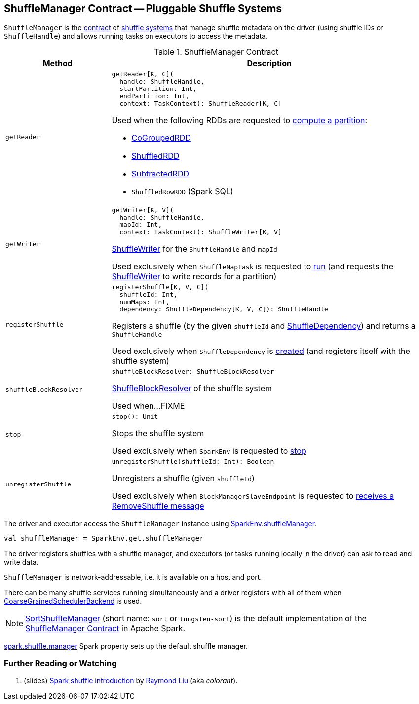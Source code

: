 == [[ShuffleManager]] ShuffleManager Contract -- Pluggable Shuffle Systems

`ShuffleManager` is the <<contract, contract>> of <<implementations, shuffle systems>> that manage shuffle metadata on the driver (using shuffle IDs or `ShuffleHandle`) and allows running tasks on executors to access the metadata.

[[contract]]
.ShuffleManager Contract
[cols="1m,3",options="header",width="100%"]
|===
| Method
| Description

| getReader
a| [[getReader]]

[source, scala]
----
getReader[K, C](
  handle: ShuffleHandle,
  startPartition: Int,
  endPartition: Int,
  context: TaskContext): ShuffleReader[K, C]
----

Used when the following RDDs are requested to <<spark-rdd-RDD.adoc#compute, compute a partition>>:

* <<spark-rdd-CoGroupedRDD.adoc#, CoGroupedRDD>>

* <<spark-rdd-ShuffledRDD.adoc#, ShuffledRDD>>

* <<spark-rdd-SubtractedRDD.adoc#, SubtractedRDD>>

* `ShuffledRowRDD` (Spark SQL)

| getWriter
a| [[getWriter]]

[source, scala]
----
getWriter[K, V](
  handle: ShuffleHandle,
  mapId: Int,
  context: TaskContext): ShuffleWriter[K, V]
----

<<spark-shuffle-ShuffleWriter.adoc#, ShuffleWriter>> for the `ShuffleHandle` and `mapId`

Used exclusively when `ShuffleMapTask` is requested to <<spark-scheduler-ShuffleMapTask.adoc#runTask, run>> (and requests the <<spark-shuffle-ShuffleWriter.adoc#, ShuffleWriter>> to write records for a partition)

| registerShuffle
a| [[registerShuffle]]

[source, scala]
----
registerShuffle[K, V, C](
  shuffleId: Int,
  numMaps: Int,
  dependency: ShuffleDependency[K, V, C]): ShuffleHandle
----

Registers a shuffle (by the given `shuffleId` and <<spark-rdd-ShuffleDependency.adoc#, ShuffleDependency>>) and returns a `ShuffleHandle`

Used exclusively when `ShuffleDependency` is <<spark-rdd-ShuffleDependency.adoc#shuffleHandle, created>> (and registers itself with the shuffle system)

| shuffleBlockResolver
a| [[shuffleBlockResolver]]

[source, scala]
----
shuffleBlockResolver: ShuffleBlockResolver
----

<<spark-shuffle-ShuffleBlockResolver.adoc#, ShuffleBlockResolver>> of the shuffle system

Used when...FIXME

| stop
a| [[stop]]

[source, scala]
----
stop(): Unit
----

Stops the shuffle system

Used exclusively when `SparkEnv` is requested to <<spark-SparkEnv.adoc#stop, stop>>

| unregisterShuffle
a| [[unregisterShuffle]]

[source, scala]
----
unregisterShuffle(shuffleId: Int): Boolean
----

Unregisters a shuffle (given `shuffleId`)

Used exclusively when `BlockManagerSlaveEndpoint` is requested to <<spark-blockmanager-BlockManagerSlaveEndpoint.adoc#RemoveShuffle, receives a RemoveShuffle message>>

|===

The driver and executor access the `ShuffleManager` instance using link:spark-SparkEnv.adoc#shuffleManager[SparkEnv.shuffleManager].

[source, scala]
----
val shuffleManager = SparkEnv.get.shuffleManager
----

The driver registers shuffles with a shuffle manager, and executors (or tasks running locally in the driver) can ask to read and write data.

`ShuffleManager` is network-addressable, i.e. it is available on a host and port.

There can be many shuffle services running simultaneously and a driver registers with all of them when link:spark-SchedulerBackend.adoc[CoarseGrainedSchedulerBackend] is used.

[[implementations]]
NOTE: <<spark-SortShuffleManager.adoc#, SortShuffleManager>> (short name: `sort` or `tungsten-sort`) is the default implementation of the <<contract, ShuffleManager Contract>> in Apache Spark.

<<spark-configuration-properties.adoc#spark.shuffle.manager, spark.shuffle.manager>> Spark property sets up the default shuffle manager.

=== [[i-want-more]] Further Reading or Watching

1. (slides) http://www.slideshare.net/colorant/spark-shuffle-introduction[Spark shuffle introduction] by http://blog.csdn.net/colorant/[Raymond Liu] (aka _colorant_).
